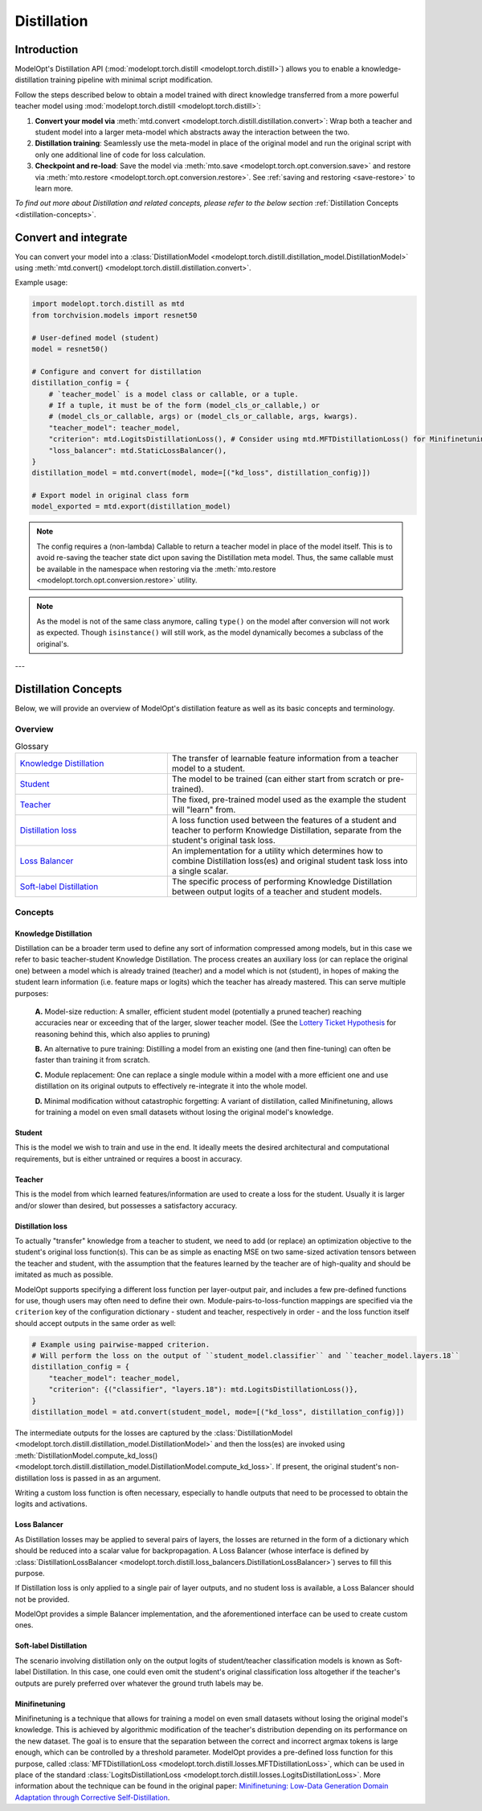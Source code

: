 ============
Distillation
============

Introduction
============

ModelOpt's Distillation API (:mod:`modelopt.torch.distill <modelopt.torch.distill>`) allows you to enable a
knowledge-distillation training pipeline with minimal script modification.

Follow the steps described below to obtain a model trained with direct knowledge transferred from
a more powerful teacher model using :mod:`modelopt.torch.distill <modelopt.torch.distill>`:

#.  **Convert your model via** :meth:`mtd.convert <modelopt.torch.distill.distillation.convert>`:
    Wrap both a teacher and student model into a larger meta-model which abstracts away the
    interaction between the two.
#.  **Distillation training**: Seamlessly use the meta-model in place of the original model and run
    the original script with only one additional line of code for loss calculation.
#.  **Checkpoint and re-load**: Save the model via :meth:`mto.save <modelopt.torch.opt.conversion.save>` and
    restore via :meth:`mto.restore <modelopt.torch.opt.conversion.restore>`. See :ref:`saving and restoring <save-restore>`
    to learn more.

*To find out more about Distillation and related concepts, please refer to the below section*
:ref:`Distillation Concepts <distillation-concepts>`.

.. _distillation-conversion:

Convert and integrate
=====================

You can convert your model into a :class:`DistillationModel <modelopt.torch.distill.distillation_model.DistillationModel>`
using :meth:`mtd.convert() <modelopt.torch.distill.distillation.convert>`.


Example usage:

.. code-block:: python

    import modelopt.torch.distill as mtd
    from torchvision.models import resnet50

    # User-defined model (student)
    model = resnet50()

    # Configure and convert for distillation
    distillation_config = {
        # `teacher_model` is a model class or callable, or a tuple.
        # If a tuple, it must be of the form (model_cls_or_callable,) or
        # (model_cls_or_callable, args) or (model_cls_or_callable, args, kwargs).
        "teacher_model": teacher_model,
        "criterion": mtd.LogitsDistillationLoss(), # Consider using mtd.MFTDistillationLoss() for Minifinetuning (when finetuning data is scarce)
        "loss_balancer": mtd.StaticLossBalancer(),
    }
    distillation_model = mtd.convert(model, mode=[("kd_loss", distillation_config)])

    # Export model in original class form
    model_exported = mtd.export(distillation_model)

.. note::
    The config requires a (non-lambda) Callable to return a teacher model in place of the model
    itself. This is to avoid re-saving the teacher state dict upon saving the Distillation
    meta model. Thus, the same callable must be available in the namespace when restoring via
    the :meth:`mto.restore <modelopt.torch.opt.conversion.restore>` utility.

.. note::
    As the model is not of the same class anymore, calling ``type()`` on the model after conversion
    will not work as expected.
    Though ``isinstance()`` will still work, as the model dynamically becomes a subclass of the original's.

---

.. _distillation-concepts:

Distillation Concepts
=====================

Below, we will provide an overview of ModelOpt's distillation feature as well as its basic
concepts and terminology.

Overview
--------


..  list-table:: Glossary
    :widths: 55 90
    :header-rows: 0

    * - `Knowledge Distillation`_
      - The transfer of learnable feature information from a teacher model to a student.
    * - `Student`_
      - The model to be trained (can either start from scratch or pre-trained).
    * - `Teacher`_
      - The fixed, pre-trained model used as the example the student will "learn" from.
    * - `Distillation loss`_
      - A loss function used between the features of a student and teacher to perform Knowledge
        Distillation, separate from the student's original task loss.
    * - `Loss Balancer`_
      - An implementation for a utility which determines how to combine Distillation loss(es) and
        original student task loss into a single scalar.
    * - `Soft-label Distillation`_
      - The specific process of performing Knowledge Distillation between output logits of a teacher
        and student models.


Concepts
--------

Knowledge Distillation
^^^^^^^^^^^^^^^^^^^^^^

Distillation can be a broader term used to define any sort of information compressed among models,
but in this case we refer to basic teacher-student Knowledge Distillation. The process creates an
auxiliary loss (or can replace the original one) between a model which is already trained (teacher)
and a model which is not (student), in hopes of making the student learn information (i.e. feature
maps or logits) which the teacher has already mastered. This can serve multiple purposes:

  **A.** Model-size reduction: A smaller, efficient student model (potentially a pruned teacher) reaching
  accuracies near or exceeding that of the larger, slower teacher model. (See the
  `Lottery Ticket Hypothesis <1_>`_ for reasoning behind this, which also applies to pruning)

  **B.** An alternative to pure training: Distilling a model from an existing one (and then
  fine-tuning) can often be faster than training it from scratch.

  **C.** Module replacement: One can replace a single module within a model with a more efficient one
  and use distillation on its original outputs to effectively re-integrate it into the whole model.

  **D.** Minimal modification without catastrophic forgetting: A variant of distillation, called Minifinetuning,
  allows for training a model on even small datasets without losing the original model's knowledge.

Student
^^^^^^^

This is the model we wish to train and use in the end. It ideally meets the desired architectural
and computational requirements, but is either untrained or requires a boost in accuracy.

Teacher
^^^^^^^

This is the model from which learned features/information are used to create a loss for the student.
Usually it is larger and/or slower than desired, but possesses a satisfactory accuracy.

Distillation loss
^^^^^^^^^^^^^^^^^

To actually "transfer" knowledge from a teacher to student, we need to add (or replace) an
optimization objective to the student's original loss function(s). This can be as simple as enacting
MSE on two same-sized activation tensors between the teacher and student, with the assumption that
the features learned by the teacher are of high-quality and should be imitated as much as possible.

ModelOpt supports specifying a different loss function per layer-output pair, and includes a few
pre-defined functions for use, though users may often need to define their own.
Module-pairs-to-loss-function mappings are specified via the ``criterion`` key of the configuration
dictionary - student and teacher, respectively in order - and the loss function itself should accept
outputs in the same order as well:

.. code-block:: python

    # Example using pairwise-mapped criterion.
    # Will perform the loss on the output of ``student_model.classifier`` and ``teacher_model.layers.18``
    distillation_config = {
        "teacher_model": teacher_model,
        "criterion": {("classifier", "layers.18"): mtd.LogitsDistillationLoss()},
    }
    distillation_model = atd.convert(student_model, mode=[("kd_loss", distillation_config)])

The intermediate outputs for the losses are captured by the
:class:`DistillationModel <modelopt.torch.distill.distillation_model.DistillationModel>` and then the loss(es) are
invoked using :meth:`DistillationModel.compute_kd_loss() <modelopt.torch.distill.distillation_model.DistillationModel.compute_kd_loss>`.
If present, the original student's non-distillation loss is passed in as an argument.

Writing a custom loss function is often necessary, especially to handle outputs that need to be processed
to obtain the logits and activations.

Loss Balancer
^^^^^^^^^^^^^

As Distillation losses may be applied to several pairs of layers, the losses are returned in the
form of a dictionary which should be reduced into a scalar value for backpropagation. A Loss
Balancer (whose interface is defined by
:class:`DistillationLossBalancer <modelopt.torch.distill.loss_balancers.DistillationLossBalancer>`) serves to fill
this purpose.

If Distillation loss is only applied to a single pair of layer outputs, and no student loss is available,
a Loss Balancer should not be provided.

ModelOpt provides a simple Balancer implementation, and the aforementioned interface can be used to create custom ones.

Soft-label Distillation
^^^^^^^^^^^^^^^^^^^^^^^

The scenario involving distillation only on the output logits of student/teacher classification
models is known as Soft-label Distillation. In this case, one could even omit the student's original
classification loss altogether if the teacher's outputs are purely preferred over whatever the
ground truth labels may be.


.. _1: https://arxiv.org/abs/1803.03635

Minifinetuning
^^^^^^^^^^^^^^

Minifinetuning is a technique that allows for training a model on even small datasets without losing the original
model's knowledge. This is achieved by algorithmic modification of the teacher's distribution depending on its 
performance on the new dataset. The goal is to ensure that the separation between the correct and incorrect argmax 
tokens is large enough, which can be controlled by a threshold parameter. ModelOpt provides a pre-defined loss function 
for this purpose, called :class:`MFTDistillationLoss <modelopt.torch.distill.losses.MFTDistillationLoss>`, which can 
be used in place of the standard :class:`LogitsDistillationLoss <modelopt.torch.distill.losses.LogitsDistillationLoss>`.
More information about the technique can be found in the original paper: 
`Minifinetuning: Low-Data Generation Domain Adaptation through Corrective Self-Distillation <https://arxiv.org/abs/2506.15702>`_.